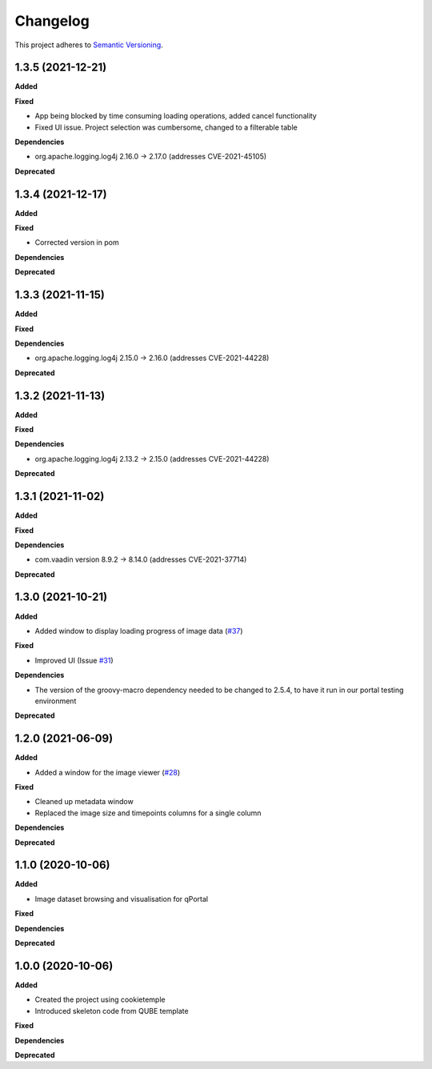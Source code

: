 ==========
Changelog
==========

This project adheres to `Semantic Versioning <https://semver.org/>`_.

1.3.5 (2021-12-21)
------------------

**Added**

**Fixed**

* App being blocked by time consuming loading operations, added cancel functionality
* Fixed UI issue. Project selection was cumbersome, changed to a filterable table

**Dependencies**

* org.apache.logging.log4j 2.16.0 -> 2.17.0 (addresses CVE-2021-45105)

**Deprecated**

1.3.4 (2021-12-17)
------------------

**Added**

**Fixed**

* Corrected version in pom

**Dependencies**

**Deprecated**

1.3.3 (2021-11-15)
------------------

**Added**

**Fixed**

**Dependencies**

* org.apache.logging.log4j 2.15.0 -> 2.16.0 (addresses CVE-2021-44228)

**Deprecated**

1.3.2 (2021-11-13)
------------------

**Added**

**Fixed**

**Dependencies**

* org.apache.logging.log4j 2.13.2 -> 2.15.0 (addresses CVE-2021-44228)

**Deprecated**


1.3.1 (2021-11-02)
------------------

**Added**

**Fixed**

**Dependencies**

* com.vaadin version 8.9.2 -> 8.14.0 (addresses CVE-2021-37714)

**Deprecated**

1.3.0 (2021-10-21)
------------------

**Added**

* Added window to display loading progress of image data (`#37 <https://github.com/qbicsoftware/omero-portlet/pull/37>`_)

**Fixed**

* Improved UI (Issue `#31 <https://github.com/qbicsoftware/omero-portlet/issues/31>`_)

**Dependencies**

* The version of the groovy-macro dependency needed to be changed to 2.5.4, to have it run in our portal testing environment

**Deprecated**

1.2.0 (2021-06-09)
------------------

**Added**

* Added a window for the image viewer (`#28 <https://github.com/qbicsoftware/omero-portlet/pull/28>`_)

**Fixed**

* Cleaned up metadata window
* Replaced the image size and timepoints columns for a single column

**Dependencies**

**Deprecated**

1.1.0 (2020-10-06)
------------------

**Added**

* Image dataset browsing and visualisation for qPortal

**Fixed**

**Dependencies**

**Deprecated**


1.0.0 (2020-10-06)
------------------

**Added**

* Created the project using cookietemple
* Introduced skeleton code from QUBE template

**Fixed**

**Dependencies**

**Deprecated**
